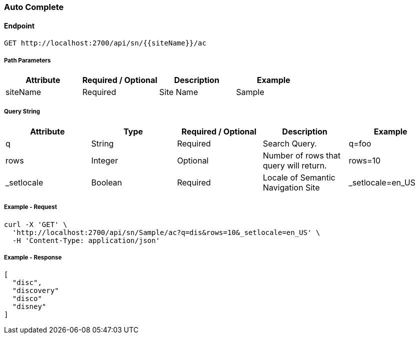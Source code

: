 === Auto Complete

==== Endpoint
....
GET http://localhost:2700/api/sn/{{siteName}}/ac
....

===== Path Parameters
[%header,cols=4*] 
|===
| Attribute | Required / Optional | Description | Example
| siteName | Required | Site Name | Sample
|===

===== Query String
[%header,cols=5*] 
|===
| Attribute | Type | Required / Optional | Description | Example
| q | String| Required | Search Query. | q=foo
| rows | Integer | Optional | Number of rows that query will return. | rows=10
| _setlocale | Boolean | Required | Locale of Semantic Navigation Site | _setlocale=en_US
|===

===== Example - Request
```
curl -X 'GET' \
  'http://localhost:2700/api/sn/Sample/ac?q=dis&rows=10&_setlocale=en_US' \
  -H 'Content-Type: application/json'
```

===== Example - Response
```json
[
  "disc",
  "discovery"
  "disco"
  "disney"
]
```
